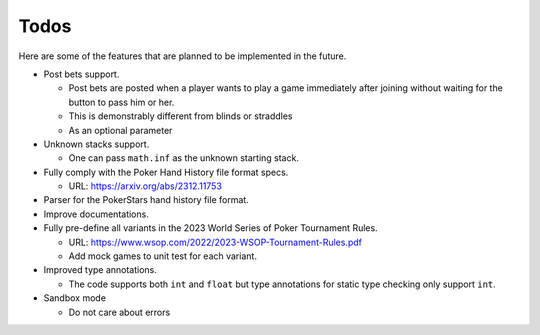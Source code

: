 =====
Todos
=====

Here are some of the features that are planned to be implemented in the future.

- Post bets support.

  - Post bets are posted when a player wants to play a game immediately after
    joining without waiting for the button to pass him or her.
  - This is demonstrably different from blinds or straddles
  - As an optional parameter

- Unknown stacks support.

  - One can pass ``math.inf`` as the unknown starting stack.

- Fully comply with the Poker Hand History file format specs.

  - URL: https://arxiv.org/abs/2312.11753

- Parser for the PokerStars hand history file format.
- Improve documentations.
- Fully pre-define all variants in the 2023 World Series of Poker Tournament
  Rules.

  - URL: https://www.wsop.com/2022/2023-WSOP-Tournament-Rules.pdf
  - Add mock games to unit test for each variant.

- Improved type annotations.

  - The code supports both ``int`` and ``float`` but type annotations for static
    type checking only support ``int``.

- Sandbox mode

  - Do not care about errors
